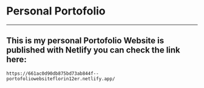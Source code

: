 * Personal Portofolio 
-----
** This is my personal Portofolio Website is published with Netlify you can check the link here:
 #+begin_src 
https://661ac0d90db875bd73ab844f--portofoliowebsiteflorin12er.netlify.app/
#+end_src

